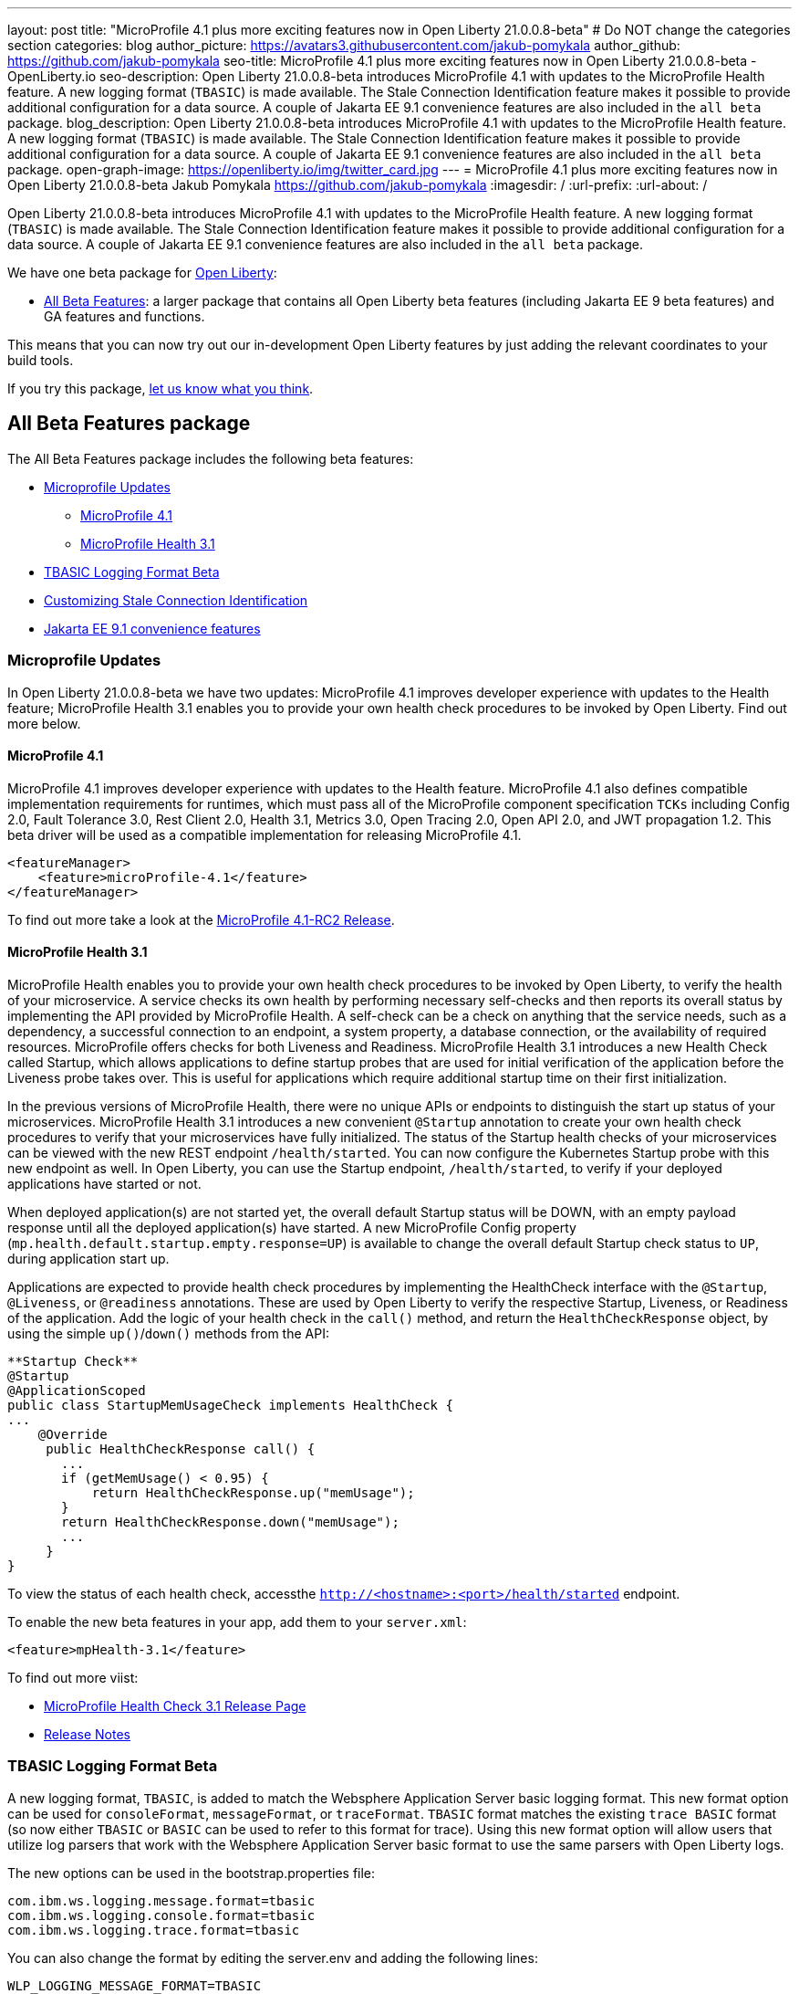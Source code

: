 ---
layout: post
title: "MicroProfile 4.1 plus more exciting features now in Open Liberty 21.0.0.8-beta"
# Do NOT change the categories section
categories: blog
author_picture: https://avatars3.githubusercontent.com/jakub-pomykala
author_github: https://github.com/jakub-pomykala
seo-title: MicroProfile 4.1 plus more exciting features now in Open Liberty 21.0.0.8-beta - OpenLiberty.io
seo-description: Open Liberty 21.0.0.8-beta introduces MicroProfile 4.1 with updates to the MicroProfile Health feature. A new logging format (`TBASIC`) is made available. The Stale Connection Identification feature makes it possible to provide additional configuration for a data source. A couple of Jakarta EE 9.1 convenience features are also included in the `all beta` package.
blog_description: Open Liberty 21.0.0.8-beta introduces MicroProfile 4.1 with updates to the MicroProfile Health feature. A new logging format (`TBASIC`) is made available. The Stale Connection Identification feature makes it possible to provide additional configuration for a data source. A couple of Jakarta EE 9.1 convenience features are also included in the `all beta` package.
open-graph-image: https://openliberty.io/img/twitter_card.jpg
---
= MicroProfile 4.1 plus more exciting features now in Open Liberty 21.0.0.8-beta
Jakub Pomykala <https://github.com/jakub-pomykala>
:imagesdir: /
:url-prefix:
:url-about: /
//Blank line here is necessary before starting the body of the post.


Open Liberty 21.0.0.8-beta introduces MicroProfile 4.1 with updates to the MicroProfile Health feature. A new logging format (`TBASIC`) is made available. The Stale Connection Identification feature makes it possible to provide additional configuration for a data source. A couple of Jakarta EE 9.1 convenience features are also included in the `all beta` package.


We have one beta package for link:{url-about}[Open Liberty]:

* <<allbeta, All Beta Features>>: a larger package that contains all Open Liberty beta features (including Jakarta EE 9 beta features) and GA features and functions.

This means that you can now try out our in-development Open Liberty features by just adding the relevant coordinates to your build tools.

If you try this package, <<feedback, let us know what you think>>.
[#allbeta]
== All Beta Features package

The All Beta Features package includes the following beta features:

* <<mp, Microprofile Updates>>
** <<mp4.1, MicroProfile 4.1>>
** <<mpHealth3.1, MicroProfile Health 3.1>>
* <<tbasic, TBASIC Logging Format Beta>>
* <<staleConnectionID, Customizing Stale Connection Identification>>
* <<JEE9.1, Jakarta EE 9.1 convenience features>>


[#mp]
=== Microprofile Updates

In Open Liberty 21.0.0.8-beta we have two updates: MicroProfile 4.1 improves developer experience with updates to the Health feature; MicroProfile Health 3.1 enables you to provide your own health check procedures to be invoked by Open Liberty. Find out more below. 

[#mp4.1]
==== MicroProfile 4.1

MicroProfile 4.1 improves developer experience with updates to the Health feature. MicroProfile 4.1 also defines compatible implementation requirements for runtimes, which must pass all of the MicroProfile component specification `TCKs` including Config 2.0, Fault Tolerance 3.0, Rest Client 2.0, Health 3.1, Metrics 3.0, Open Tracing 2.0, Open API 2.0, and JWT propagation 1.2. This beta driver will be used as a compatible implementation for releasing MicroProfile 4.1.


[source, xml]
----
<featureManager>
    <feature>microProfile-4.1</feature>
</featureManager>
----

To find out more take a look at the link:https://github.com/eclipse/microprofile/releases/tag/4.1-RC2[MicroProfile 4.1-RC2 Release].

[#mpHealth3.1]
==== MicroProfile Health 3.1

MicroProfile Health enables you to provide your own health check procedures to be invoked by Open Liberty, to verify the health of your microservice. A service checks its own health by performing necessary self-checks and then reports its overall status by implementing the API provided by MicroProfile Health. A self-check can be a check on anything that the service needs, such as a dependency, a successful connection to an endpoint, a system property, a database connection, or the availability of required resources. MicroProfile offers checks for both Liveness and Readiness. MicroProfile Health 3.1 introduces a new Health Check called Startup, which allows applications to define startup probes that are used for initial verification of the application before the Liveness probe takes over. This is useful for applications which require additional startup time on their first initialization.

In the previous versions of MicroProfile Health, there were no unique APIs or endpoints to distinguish the start up status of your microservices. MicroProfile Health 3.1 introduces a new convenient `@Startup` annotation to create your own health check procedures to verify that your microservices have fully initialized. The status of the Startup health checks of your microservices can be viewed with the new REST endpoint `/health/started`. You can now configure the Kubernetes Startup probe with this new endpoint as well. In Open Liberty, you can use the Startup endpoint, `/health/started`, to verify if your deployed applications have started or not.

When deployed application(s) are not started yet, the overall default Startup status will be DOWN, with an empty payload response until all the deployed application(s) have started. A new MicroProfile Config property (`mp.health.default.startup.empty.response=UP`) is available to change the overall default Startup check status to `UP`, during application start up.

Applications are expected to provide health check procedures by implementing the HealthCheck interface with the `@Startup`, `@Liveness`, or `@readiness` annotations. These are used by Open Liberty to verify the respective Startup, Liveness, or Readiness of the application. Add the logic of your health check in the `call()` method, and return the `HealthCheckResponse` object, by using the simple `up()`/`down()` methods from the API:

[source, java]
----
**Startup Check**
@Startup
@ApplicationScoped
public class StartupMemUsageCheck implements HealthCheck {
...
    @Override
     public HealthCheckResponse call() {
       ...
       if (getMemUsage() < 0.95) {
           return HealthCheckResponse.up("memUsage");
       }
       return HealthCheckResponse.down("memUsage");
       ...
     }
}
----

To view the status of each health check, accessthe `http://<hostname>:<port>/health/started` endpoint.


To enable the new beta features in your app, add them to your `server.xml`:

[source, xml]
----
<feature>mpHealth-3.1</feature>
----

To find out more viist:

* link:https://github.com/eclipse/microprofile-health/releases/tag/3.1[MicroProfile Health Check 3.1 Release Page]
* link:https://github.com/eclipse/microprofile-health/blob/3.1/spec/src/main/asciidoc/release_notes.asciidoc[Release Notes]

[#tbasic]
=== TBASIC Logging Format Beta

A new logging format, `TBASIC`, is added to match the Websphere Application Server basic logging format. This new format option can be used for `consoleFormat`, `messageFormat`, or `traceFormat`. `TBASIC` format matches the existing `trace BASIC` format (so now either `TBASIC` or `BASIC` can be used to refer to this format for trace). Using this new format option will allow users that utilize log parsers that work with the Websphere Application Server basic format to use the same parsers with Open Liberty logs.

The new options can be used in the bootstrap.properties file:

[source, java]
----
com.ibm.ws.logging.message.format=tbasic
com.ibm.ws.logging.console.format=tbasic
com.ibm.ws.logging.trace.format=tbasic
----

You can also change the format by editing the server.env and adding the following lines:

[source, java]
----
WLP_LOGGING_MESSAGE_FORMAT=TBASIC
WLP_LOGGING_CONSOLE_FORMAT=TBASIC
----


TBASIC Logs Example:

[source, java]
----
[24/03/21 15:04:10:331 EDT] 00000001 FrameworkMana A   CWWKE0001I: The server defaultServer has been launched.
[24/03/21 15:04:11:338 EDT] 00000001 FrameworkMana I   CWWKE0002I: The kernel started after 1.177 seconds
[24/03/21 15:04:11:465 EDT] 0000003e FeatureManage I   CWWKF0007I: Feature update started.
[24/03/21 15:04:11:635 EDT] 00000033 DropinMonitor A   CWWKZ0058I: Monitoring dropins for applications.
----


[#staleConnectionID]
=== Customizing Stale Connection Identification

Open Liberty maintains a pool of `JDBC connections` to improve performance. It is necessary for Open Liberty to be able to identify when connections have become stale and are no longer usable so that such connections can be removed from the pool. Open Liberty leverages multiple standards made available by the `JDBC` and `SQL` specifications, as well as relying on some built-in knowledge of vendor-specific behavior for some `JDBC` drivers in order to achieve this.

Not all `JDBC` drivers completely follow the `JDBC`/`SQL` specifications in identifying stale connections. If you are using such a `JDBC` driver, it is now possible for you to provide additional configuration for a data source that helps identify the vendor-specific `SQL` states and error codes that are raised by the `JDBC` driver, enabling Liberty to better maintain the connection pool.


Configure one or more `<identifyException>` subelements under `<dataSource>` to provide the `SQLException` identification detail.

[source,xml]
----
<featureManager>
  <feature>jdbc-4.2</feature>
  <feature>jndi-1.0</feature>
  ... other features
</featureManager>

<dataSource id="DefaultDataSource" jndiName="jdbc/myDataSource">
    <jdbcDriver libraryRef="myJDBCLib"/>
    <properties databaseName="TESTDB" serverName="localhost" portNumber="1234"/>
    <!-- identify the following as stale connections, -->
    <identifyException sqlState="08000" as="StaleConnection"/>
    <identifyException errorCode="2468" as="StaleConnection"/>
    <!-- remove built-in identification of SQL state S1000 -->
    <identifyException sqlState="S1000" as="None"/>
</dataSource>

<library id="myJDBCLib">
    <file name="C:/drivers/some-jdbc-driver.jar"/>
</library>
----

You can find out more on link:https://openliberty.io/docs/latest/reference/config/identifyException.html[Open Liberty Docs site].


[#JEE9.1]
=== Jakarta EE 9.1 convenience features

Jakarta EE 9.1 convenience features are included in this beta release in the "all beta" zip file, but not yet in the Jakarta EE 9 beta zip file. The 9.1 features are duplicates of the Jakarta EE 9.0 convenience features. In future, the 9.0 convenience features will be removed and only the 9.1 ones will remain. Users of the Jakarta EE 9 convenience features should look to transition to use 9.1 in preparation of 9.0 being removed.

To enable Jakarta EE 9.1 features you would add them to your server.xml or client.xml feature list such as:

[source, xml]
----
<featureManager>
    <feature>webProfile-9.1</feature>
</featureManager>
----

[source, xml]
----
<featureManager>
    <feature>jakartaee-9.1</feature>
</featureManager>
----

[source, xml]
----
<featureManager>
    <feature>jakartaeeClient-9.1</feature>
</featureManager>
----

=== Try it now 

To try out these features, just update your build tools to pull the Open Liberty All Beta Features package instead of the main release. The beta works with Java SE 15, Java SE 11, or Java SE 8.

If you're using link:{url-prefix}/guides/maven-intro.html[Maven], here are the coordinates:

[source,xml]
----
<dependency>
  <groupId>io.openliberty.beta</groupId>
  <artifactId>openliberty-runtime</artifactId>
  <version>20.0.0.8-beta</version>
  <type>pom</type>
</dependency>
----

Or for link:{url-prefix}/guides/gradle-intro.html[Gradle]:

[source,gradle]
----
dependencies {
    libertyRuntime group: 'io.openliberty.beta', name: 'openliberty-runtime', version: '[20.0.0.8-beta,)'
}
----

Or take a look at our link:{url-prefix}/downloads/#runtime_betas[Downloads page].


[#feedback]
== Your feedback is welcomed

Let us know what you think on link:https://groups.io/g/openliberty[our mailing list]. If you hit a problem, link:https://stackoverflow.com/questions/tagged/open-liberty[post a question on StackOverflow]. If you hit a bug, link:https://github.com/OpenLiberty/open-liberty/issues[please raise an issue].


